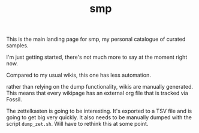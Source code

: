 #+TITLE: smp
This is the main landing page for smp, my personal
catalogue of curated samples.

I'm just getting started, there's not much more to
say at the moment right now.

Compared to my usual wikis, this one has less automation.

rather than relying on the dump functionality, wikis are
manually generated. This means that every wikipage has an
external org file that is tracked via Fossil.

The zettelkasten is going to be interesting. It's exported
to a TSV file and is going to get big very quickly. It also
needs to be manually dumped with the script =dump_zet.sh=.
Will have to rethink this at some point.

